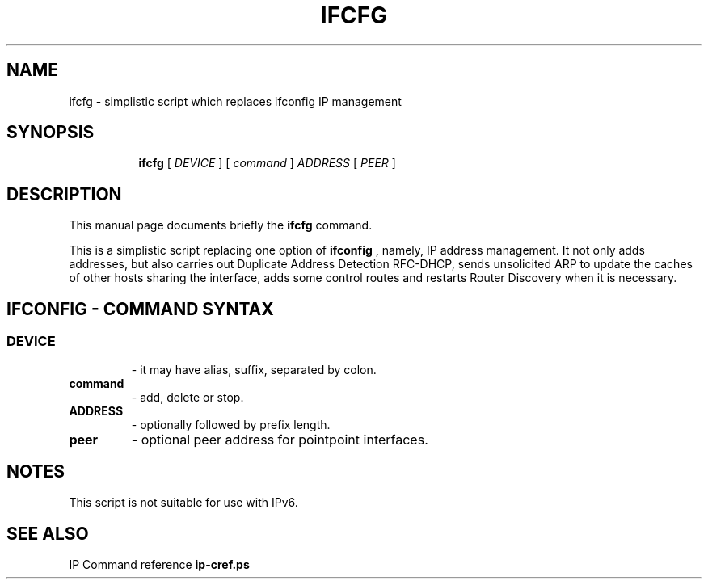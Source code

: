 .TH IFCFG 8 "September 24 2009" "iproute2" "Linux"
.SH NAME
ifcfg \- simplistic script which replaces ifconfig IP management
.SH SYNOPSIS
.ad l
.in +8
.ti -8
.B ifcfg
.RI "[ " DEVICE " ] [ " command " ] " ADDRESS " [ " PEER " ] "
.sp

.SH DESCRIPTION
This manual page documents briefly the
.B ifcfg
command.
.PP
This is a simplistic script replacing one option of
.B ifconfig
, namely, IP address management. It not only adds
addresses, but also carries out Duplicate Address Detection RFC-DHCP,
sends unsolicited ARP to update the caches of other hosts sharing
the interface, adds some control routes and restarts Router Discovery
when it is necessary.

.SH IFCONFIG - COMMAND SYNTAX

.SS
.TP
.B DEVICE
- it may have alias, suffix, separated by colon.

.TP
.B command
- add, delete or stop.

.TP
.B ADDRESS
- optionally followed by prefix length.

.TP
.B peer
- optional peer address for pointpoint interfaces.

.SH NOTES
This script is not suitable for use with IPv6.

.SH SEE ALSO
.RB "IP Command reference " ip-cref.ps
